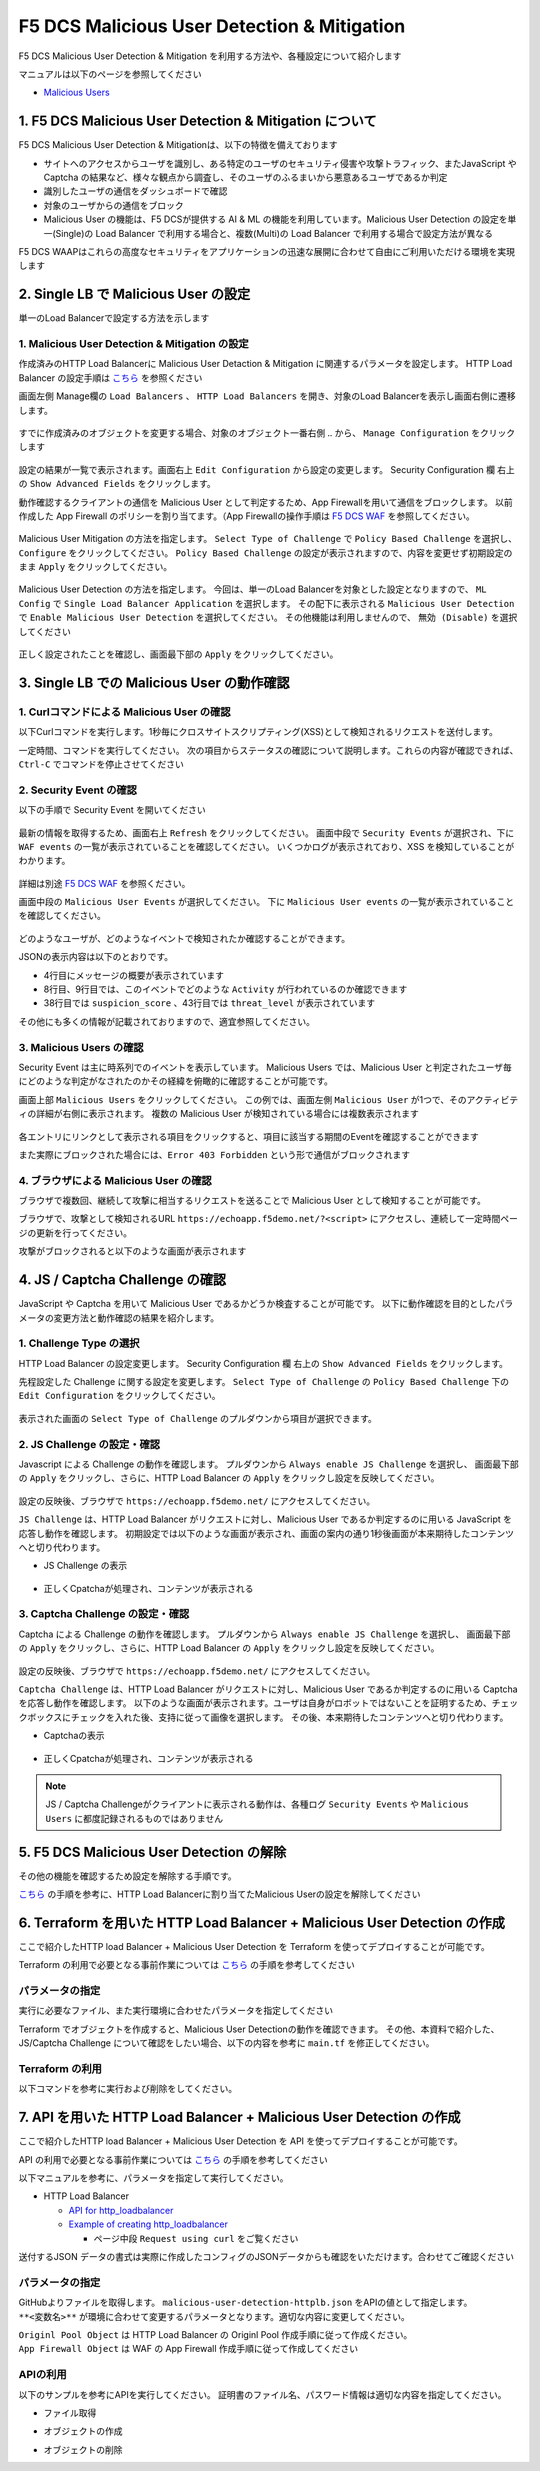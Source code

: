 F5 DCS Malicious User Detection & Mitigation
####

F5 DCS Malicious User Detection & Mitigation を利用する方法や、各種設定について紹介します

マニュアルは以下のページを参照してください

- `Malicious Users <https://docs.cloud.f5.com/docs/how-to/advanced-security/malicious-users>`__


1. F5 DCS Malicious User Detection & Mitigation について
====

F5 DCS Malicious User Detection & Mitigationは、以下の特徴を備えております

- サイトへのアクセスからユーザを識別し、ある特定のユーザのセキュリティ侵害や攻撃トラフィック、またJavaScript や Captcha の結果など、様々な観点から調査し、そのユーザのふるまいから悪意あるユーザであるか判定
- 識別したユーザの通信をダッシュボードで確認
- 対象のユーザからの通信をブロック
- Malicious User の機能は、F5 DCSが提供する AI & ML の機能を利用しています。Malicious User Detection の設定を単一(Single)の Load Balancer で利用する場合と、複数(Multi)の Load Balancer で利用する場合で設定方法が異なる

F5 DCS WAAPはこれらの高度なセキュリティをアプリケーションの迅速な展開に合わせて自由にご利用いただける環境を実現します

2. Single LB で Malicious User の設定
====

単一のLoad Balancerで設定する方法を示します

1. Malicious User Detection & Mitigation の設定
----

作成済みのHTTP Load Balancerに Malicious User Detaction & Mitigation に関連するパラメータを設定します。
HTTP Load Balancer の設定手順は `こちら <https://f5j-dc-waap.readthedocs.io/ja/latest/class1/module04/module04.html>`__ を参照ください

画面左側 Manage欄の ``Load Balancers`` 、 ``HTTP Load Balancers`` を開き、対象のLoad Balancerを表示し画面右側に遷移します。

   .. image:: ../module06/media/dcs-edit-lb.jpg
       :width: 400

すでに作成済みのオブジェクトを変更する場合、対象のオブジェクト一番右側 ``‥`` から、 ``Manage Configuration`` をクリックします

   .. image:: ../module06/media/dcs-edit-lb2.jpg
       :width: 400

設定の結果が一覧で表示されます。画面右上 ``Edit Configuration`` から設定の変更します。
Security Configuration 欄 右上の ``Show Advanced Fields`` をクリックします。

動作確認するクライアントの通信を Malicious User として判定するため、App Firewallを用いて通信をブロックします。
以前作成した App Firewall のポリシーを割り当てます。（App Firewallの操作手順は `F5 DCS WAF <https://f5j-dc-waap.readthedocs.io/ja/latest/class1/module06/module06.html>`__ を参照してください。

   .. image:: ./media/dcs-edit-lb-malicious-user-waf.jpg
       :width: 400

Malicious User Mitigation の方法を指定します。
``Select Type of Challenge`` で ``Policy Based Challenge`` を選択し、 ``Configure`` をクリックしてください。
``Policy Based Challenge`` の設定が表示されますので、内容を変更せず初期設定のまま ``Apply`` をクリックしてください。

   .. image:: ./media/dcs-edit-lb-malicious-user.jpg
       :width: 400

Malicious User Detection の方法を指定します。
今回は、単一のLoad Balancerを対象とした設定となりますので、 ``ML Config`` で ``Single Load Balancer Application`` を選択します。
その配下に表示される ``Malicious User Detection`` で ``Enable Malicious User Detection`` を選択してください。
その他機能は利用しませんので、 ``無効 (Disable)`` を選択してください

   .. image:: ./media/dcs-edit-lb-single-malicious-user.jpg
       :width: 400

正しく設定されたことを確認し、画面最下部の ``Apply`` をクリックしてください。

   .. image:: ./media/dcs-edit-lb-malicious-user-apply.jpg
       :width: 400


3. Single LB での Malicious User の動作確認
====

1. Curlコマンドによる Malicious User の確認
----

以下Curlコマンドを実行します。1秒毎にクロスサイトスクリプティング(XSS)として検知されるリクエストを送付します。

.. code-block:: bash
  :linenos:
  :caption: Curl コマンドを使った https://echoapp.f5demo.net への接続結果

  $ while : ; do sleep 1 ; date ; curl -ks "https://echoapp.f5demo.net/?<script>"  ; done


一定時間、コマンドを実行してください。
次の項目からステータスの確認について説明します。これらの内容が確認できれば、 ``Ctrl-C`` でコマンドを停止させてください

2. Security Event の確認
----

以下の手順で Security Event を開いてください

   .. image:: ../module06/media/dcs-app-fw-log.jpg
       :width: 400

   .. image:: ../module06/media/dcs-app-fw-log2.jpg
       :width: 400

最新の情報を取得するため、画面右上 ``Refresh`` をクリックしてください。
画面中段で ``Security Events`` が選択され、下に ``WAF events`` の一覧が表示されていることを確認してください。
いくつかログが表示されており、XSS を検知していることがわかります。

   .. image:: ./media/dcs-malicious-user-log.jpg
       :width: 400

詳細は別途 `F5 DCS WAF <https://f5j-dc-waap.readthedocs.io/ja/latest/class1/module06/module06.html>`__ を参照ください。

画面中段の ``Malicious User Events`` が選択してください。
下に ``Malicious User events`` の一覧が表示されていることを確認してください。

   .. image:: ./media/dcs-malicious-user-log2.jpg
       :width: 400

どのようなユーザが、どのようなイベントで検知されたか確認することができます。

JSONの表示内容は以下のとおりです。

.. code-block:: json
  :linenos:
  :caption: Malicious User waf_sec_event
  :emphasize-lines: 4,8,9,38,43

  {
    "country": "JP",
    "kubernetes": {},
    "app_type": "ves-io-http-loadbalancer-demo-echo-lb",
    "summary_msg": "4 WAF security events in last 15 seconds.",
    "waf_sec_event_count": 100,
    "failed_login_suspicion_score": 0,
    "mitigation_activity_info": "{\"mum_captcha_challenge\":10,\"mum_js_challenge\":0,\"mum_temporarily_blocking\":0}",
    "incremental_activity_info": "{\"err_count\":0,\"failed_login_count\":0,\"forbidden_access_count\":0,\"req_count\":14,\"waf_sec_event_count\":4}",
    "suspicion_log_type": "detection",
    "hostname": "master-1",
    "req_count": 2286,
    "tenant": "f5-apac-ent-uppdoshj",
    "longitude": "139.689900",
    "app": "obelix",
    "source_type": "kafka",
    "pdf_inference_score": [
      0,
      0,
      0,
      0
    ],
    "start_time": 1646835501,
    "feature_score": "{}",
    "gmm_anomaly": 0,
    "err_count": 798,
    "region": "13",
    "city": "Tokyo",
    "latitude": "35.689300",
    "messageid": "6f2a6baa-3a2c-470f-a0ec-527c63f5c723",
    "method_counts": "{\"CONNECT\":0,\"DELETE\":0,\"GET\":2151,\"HEAD\":0,\"OPTIONS\":0,\"PATH\":0,\"POST\":135,\"PUT\":0,\"TRACE\":0}",
    "smg_anomaly": 0,
    "network": "18.176.0.0",
    "src_ip": "18.178.83.1",
    "failed_login_count": 0,
    "forbidden_access_suspicion_score": 0,
    "stream": "svcfw",
    "suspicion_score": 1,
    "message_key": null,
    "severity": "info",
    "cluster_name": "ty8-tky-int-ves-io",
    "headers": {},
    "threat_level": "High",
    "types": "input:string",
    "ip_reputation_suspicion_score": 0,
    "behavior_anomaly_score": 0,
    "end_time": 1646835516,
    "apiep_anomaly": 0,
    "message": "User Suspicion Score",
    "site": "ty8-tky",
    "@timestamp": "2022-03-09T14:18:36.042Z",
    "forbidden_access_count": 31,
    "namespace": "h-matsumoto",
    "time": "2022-03-09T14:18:36.042Z",
    "asn": "AMAZON-02(16509)",
    "sec_event_type": "malicious_user_sec_event",
    "user": "IP-18.178.83.1",
    "vh_name": "ves-io-http-loadbalancer-demo-echo-lb",
    "waf_suspicion_score": 1
  }

- 4行目にメッセージの概要が表示されています
- 8行目、9行目では、このイベントでどのような ``Activity`` が行われているのか確認できます
- 38行目では ``suspicion_score`` 、43行目では ``threat_level`` が表示されています

その他にも多くの情報が記載されておりますので、適宜参照してください。


3. Malicious Users の確認
----

Security Event は主に時系列でのイベントを表示しています。
Malicious Users では、Malicious User と判定されたユーザ毎にどのような判定がなされたのかその経緯を俯瞰的に確認することが可能です。

画面上部 ``Malicious Users`` をクリックしてください。
この例では、画面左側 ``Malicious User`` が1つで、そのアクティビティの詳細が右側に表示されます。
複数の Malicious User が検知されている場合には複数表示されます

   .. image:: ./media/dcs-malicious-user-log3.jpg
       :width: 400

各エントリにリンクとして表示される項目をクリックすると、項目に該当する期間のEventを確認することができます

また実際にブロックされた場合には、``Error 403 Forbidden`` という形で通信がブロックされます

.. code-block:: bash
  :linenos:
  :caption: (参考) ブロックされた場合の応答結果

  > GET /?<script> HTTP/2
  > Host: echoapp.f5demo.net
  > User-Agent: curl/7.58.0

  ** 省略 **

  < HTTP/2 403
  < content-length: 27653
  < content-type: text/html; charset=UTF-8
  
  ** 省略 **

  <h1>
  Error 403 - Forbidden
  </h1>

4. ブラウザによる Malicious User の確認
----

ブラウザで複数回、継続して攻撃に相当するリクエストを送ることで Malicious User として検知することが可能です。

ブラウザで、攻撃として検知されるURL ``https://echoapp.f5demo.net/?<script>`` にアクセスし、連続して一定時間ページの更新を行ってください。

攻撃がブロックされると以下のような画面が表示されます

   .. image:: ./media/dcs-malicious-user-browser.jpg
       :width: 400


4. JS / Captcha Challenge の確認
====

JavaScript や Captcha を用いて Malicious User であるかどうか検査することが可能です。
以下に動作確認を目的としたパラメータの変更方法と動作確認の結果を紹介します。

1. Challenge Type の選択
----

HTTP Load Balancer の設定変更します。
Security Configuration 欄 右上の ``Show Advanced Fields`` をクリックします。

先程設定した Challenge に関する設定を変更します。
``Select Type of Challenge`` の ``Policy Based Challenge`` 下の ``Edit Configuration`` をクリックしてください。

   .. image:: ./media/dcs-edit-lb-malicious-user-challenge.jpg
       :width: 400

表示された画面の ``Select Type of Challenge`` のプルダウンから項目が選択できます。


2. JS Challenge の設定・確認
----

Javascript による Challenge の動作を確認します。
プルダウンから ``Always enable JS Challenge`` を選択し、
画面最下部の ``Apply`` をクリックし、さらに、HTTP Load Balancer の ``Apply`` をクリックし設定を反映してください。

   .. image:: ./media/dcs-edit-lb-malicious-user-challenge2.jpg
       :width: 400

設定の反映後、ブラウザで ``https://echoapp.f5demo.net/`` にアクセスしてください。

``JS Challenge`` は、HTTP Load Balancer がリクエストに対し、Malicious User であるか判定するのに用いる JavaScript を応答し動作を確認します。
初期設定では以下のような画面が表示され、画面の案内の通り1秒後画面が本来期待したコンテンツへと切り代わります。

- JS Challenge の表示

   .. image:: ./media/dcs-edit-lb-malicious-js-challenge-browser.jpg
       :width: 400

- 正しくCpatchaが処理され、コンテンツが表示される

   .. image:: ./media/dcs-edit-lb-malicious-challenge-result.jpg
       :width: 400


3. Captcha Challenge の設定・確認
----

Captcha による Challenge の動作を確認します。
プルダウンから ``Always enable JS Challenge`` を選択し、
画面最下部の ``Apply`` をクリックし、さらに、HTTP Load Balancer の ``Apply`` をクリックし設定を反映してください。

   .. image:: ./media/dcs-edit-lb-malicious-user-challenge3.jpg
       :width: 400

設定の反映後、ブラウザで ``https://echoapp.f5demo.net/`` にアクセスしてください。

``Captcha Challenge`` は、HTTP Load Balancer がリクエストに対し、Malicious User であるか判定するのに用いる Captcha を応答し動作を確認します。
以下のような画面が表示されます。ユーザは自身がロボットではないことを証明するため、チェックボックスにチェックを入れた後、支持に従って画像を選択します。
その後、本来期待したコンテンツへと切り代わります。

- Captchaの表示

   .. image:: ./media/dcs-edit-lb-malicious-captcha-challenge-browser.jpg
       :width: 400

   .. image:: ./media/dcs-edit-lb-malicious-captcha-challenge-browser2.jpg
       :width: 400

- 正しくCpatchaが処理され、コンテンツが表示される

   .. image:: ./media/dcs-edit-lb-malicious-challenge-result.jpg
       :width: 400

.. NOTE::
  JS / Captcha Challengeがクライアントに表示される動作は、各種ログ ``Security Events`` や ``Malicious Users`` に都度記録されるものではありません


5. F5 DCS Malicious User Detection の解除
====

その他の機能を確認するため設定を解除する手順です。

`こちら <https://f5j-dc-waap.readthedocs.io/ja/latest/class1/module09/module09.html#single-lb-malicious-user>`__ の手順を参考に、HTTP Load Balancerに割り当てたMalicious Userの設定を解除してください

   .. image:: ./media/dcs-single-malicious-user-disable.jpg
       :width: 400

6. Terraform を用いた HTTP Load Balancer + Malicious User Detection の作成
====

ここで紹介したHTTP load Balancer + Malicious User Detection を Terraform を使ってデプロイすることが可能です。

Terraform の利用で必要となる事前作業については `こちら <https://f5j-dc-waap.readthedocs.io/ja/latest/class1/module03/module03.html>`__ の手順を参考してください

パラメータの指定
----

実行に必要なファイル、また実行環境に合わせたパラメータを指定してください

.. code-block:: bash
  :linenos:
  :caption: terraform 実行前作業

  $ git clone https://github.com/BeF5/f5j-dc-waap-automation
  $ cd f5j-dc-waap-automation/terraform/malicious-user-detection

  $ vi terraform.tfvars
  # ** 環境に合わせて適切な内容に変更してください **
  api_p12_file     = "**/path/to/p12file**"        // Path for p12 file downloaded from VoltConsole
  api_url          = "https://**api url**"     // API URL for your tenant

  # 本手順のサンプルで表示したパラメータの場合、以下のようになります 
  myns             = "**your namespace**"      // Name of your namespace
  op_name          = "demo-origin-pool"        // Name of Origin Pool
  pool_port        = "80"                      // Port Number
  server_name1     = "**your target fqdn1**"   // Target Server FQDN1
  server_name2     = "**your target fqdn1**"   // Target Server FQDN2
  httplb_name      = "demo-echo-lb"            // Name of HTTP LoadBalancer
  mydomain         = ["echoapp.f5demo.net"]    // Domain name to be exposed
  
  cert             = "string///**base 64 encode SSL Certificate**"  // SSL Certificate for HTTPS access
  private_key      = "string///**base 64 encode SSL Private Key**"  // SSL Private Key for HTTPS access

  // WAF Parameter
  waf_name         = "demo-app-fw"            // Name of App Firewall

Terraform でオブジェクトを作成すると、Malicious User Detectionの動作を確認できます。
その他、本資料で紹介した、JS/Captcha Challenge について確認をしたい場合、以下の内容を参考に ``main.tf`` を修正してください。

.. code-block:: bash
  :linenos:
  :caption: main.tf JS/Captch Challenge に関する内容
  :emphasize-lines: 12-14

  // Manage HTTP LoadBalancer
  resource "volterra_http_loadbalancer" "example" {
    name                            = var.httplb_name
    namespace                       = var.myns
    domains                         = var.mydomain
    advertise_on_public_default_vip = true
    // no_challenge                    = true
    policy_based_challenge {
      default_js_challenge_parameters      = true
      default_captcha_challenge_parameters = true
      default_mitigation_settings          = true
      no_challenge                         = true     // JS/Captcha Challenge を利用する場合、こちらをコメントアウトしてください
      // always_enable_js_challenge           = true  // JS Challenge を利用する場合、こちらの行を有効にしてください
      // always_enable_captcha_challenge      = true  // Captcha Challenge を利用する場合、こちらの行を有効にしてください
    }

Terraform の利用
----

以下コマンドを参考に実行および削除をしてください。

.. code-block:: bash
  :linenos:
  :caption: terraform の実行・削除

  # 実行前事前作業
  $ terraform init
  $ terraform plan

  # 設定のデプロイ
  $ terraform apply

  # 設定の削除
  $ terraform destroy

7. API を用いた HTTP Load Balancer + Malicious User Detection の作成
====

ここで紹介したHTTP load Balancer + Malicious User Detection を API を使ってデプロイすることが可能です。

API の利用で必要となる事前作業については `こちら <https://f5j-dc-waap.readthedocs.io/ja/latest/class1/module03/module03.html>`__ の手順を参考してください

以下マニュアルを参考に、パラメータを指定して実行してください。

- HTTP Load Balancer

  - `API for http_loadbalancer <https://docs.cloud.f5.com/docs/api/views-http-loadbalancer>`__
  - `Example of creating http_loadbalancer <https://docs.cloud.f5.com/docs/reference/api-ref/ves-io-schema-views-http_loadbalancer-api-create>`__

    - ページ中段 ``Request using curl`` をご覧ください

送付するJSON データの書式は実際に作成したコンフィグのJSONデータからも確認をいただけます。合わせてご確認ください

パラメータの指定
----

GitHubよりファイルを取得します。 ``malicious-user-detection-httplb.json`` をAPIの値として指定します。
``**<変数名>**`` が環境に合わせて変更するパラメータとなります。適切な内容に変更してください。

| ``Originl Pool Object`` は HTTP Load Balancer の Originl Pool 作成手順に従って作成ください。
| ``App Firewall Object`` は WAF の App Firewall 作成手順に従って作成してください

APIの利用
----

以下のサンプルを参考にAPIを実行してください。
証明書のファイル名、パスワード情報は適切な内容を指定してください。

- ファイル取得

.. code-block:: bash
  :linenos:
  :caption: APIによるオブジェクトの作成

  $ git clone https://github.com/BeF5/f5j-dc-waap-automation
  $ cd f5j-dc-waap-automation/api/malicious-user-detection
  
- オブジェクトの作成

.. code-block:: bash
  :linenos:
  :caption: APIによるオブジェクトの作成

  # Originl Pool の作成 (HTTP LoadBalancer のパラメータを指定)
  $ curl -k https://**tenant_name**.console.ves.volterra.io/api/config/namespaces/**namespace**/origin_pools \
       --cert **/path/to/api_credential.p12-file**:**password** \
       --cert-type P12 \
       -X POST \
       -d @../http-load-balancer/base-origin-pool.json

  # APP Firewall の作成
  $ curl -k https://**tenant_name**.console.ves.volterra.io/api/config/namespaces/**namespace**/app_firewalls \
       --cert **/path/to/api_credential.p12-file**:**password** \
       --cert-type P12 \
       -X POST \
       -d @../waf/app-fw.json

  # HTTP LB の作成
  $ curl -k https://**tenant_name**.console.ves.volterra.io/api/config/namespaces/**namespace**/http_loadbalancers \
       --cert **/path/to/api_credential.p12-file** \
       --cert-type P12 \
       -X POST \
       -d @malicious-user-detection-httplb.json


- オブジェクトの削除

.. code-block:: bash
  :linenos:
  :caption: APIによるオブジェクトの削除

  # HTTP LB の削除
  $ curl -k https://**tenant_name**.console.ves.volterra.io/api/config/namespaces/**namespace**/http_loadbalancers/**httplb_name** \
       --cert **/path/to/api_credential.p12-file** \
       --cert-type P12 \
       -X DELETE

  # APP Firewall の削除
  $ curl -k https://**tenant_name**.console.ves.volterra.io/api/config/namespaces/**namespace**/app_firewalls \
       --cert **/path/to/api_credential.p12-file** \
       --cert-type P12 \
       -X DELETE

  # Origin Pool の削除
  $ curl -k https://**tenant_name**.console.ves.volterra.io/api/config/namespaces/**namespace**/origin_pools/**op_name** \
       --cert **/path/to/api_credential.p12-file** \
       --cert-type P12 \
       -X DELETE

